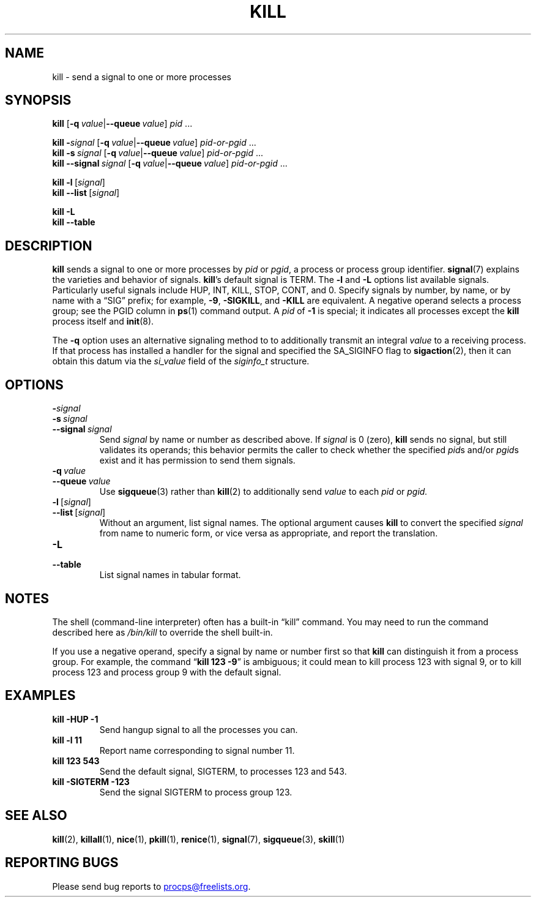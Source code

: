 .\"
.\" Copyright (c) 2002-2024 Craig Small <csmall@dropbear.xyz>
.\" Copyright (c) 2011-2023 Jim Warner <james.warner@comcast.net>
.\" Copyright (c) 2011-2012 Sami Kerola <kerolasa@iki.fi>
.\" Copyright (c) 1998-2003 Albert Cahalan
.\"
.\" This program is free software; you can redistribute it and/or modify
.\" it under the terms of the GNU General Public License as published by
.\" the Free Software Foundation; either version 2 of the License, or
.\" (at your option) any later version.
.\"
.TH KILL 1 2023-12-27 procps-ng
.SH NAME
kill \- send a signal to one or more processes
.SH SYNOPSIS
.B kill
.RB [ \-q\~\c
.IR value |\c
.BI \-\-queue \~value\c
]
.IR pid " .\|.\|."
.P
.B kill
.BI \- signal
.RB [ \-q\~\c
.IR value |\c
.BI \-\-queue \~value\c
]
.IR pid-or-pgid " .\|.\|."
.br
.B kill
.BI \-s \~signal
.RB [ \-q\~\c
.IR value |\c
.BI \-\-queue \~value\c
]
.IR pid-or-pgid " .\|.\|."
.br
.B kill
.BI \-\-signal \~signal
.RB [ \-q\~\c
.IR value |\c
.BI \-\-queue \~value\c
]
.IR pid-or-pgid " .\|.\|."
.P
.BR "kill \-l" \~[\c
.IR signal ]
.br
.BR "kill \-\-list" \~[\c
.IR signal ]
.P
.B "kill \-L"
.br
.B "kill \-\-table"
.SH DESCRIPTION
.B kill
sends a signal to one or more processes by
.I pid
or
.IR pgid ,
a process or process group identifier.
.BR signal (7)
explains the varieties and behavior of signals.
.BR kill 's
default signal is TERM.
The
.B \-l
and
.B \-L
options list available signals.
Particularly useful signals include HUP,
INT, KILL, STOP, CONT, and 0.
Specify signals
by number,
by name,
or by name with a \[lq]SIG\[rq] prefix;
for example,
.BR \-9 ,
.BR \-SIGKILL ,
and
.B \-KILL
are equivalent.
A negative operand selects a process group;
see the PGID column in
.BR ps (1)
command output.
A
.I pid
of
.B \-1
is special;
it indicates all processes except the
.B kill
process itself and
.BR init (8).
.P
The
.B \-q
option uses an alternative signaling method to
to additionally transmit an integral
.I value
to a receiving process.
If that process has installed a handler for the signal and specified the
SA_SIGINFO flag to
.BR sigaction (2),
then it can obtain this datum via the
.I \%si_value
field of the
.I \%siginfo_t
structure.
.SH OPTIONS
.TP
.BI \- signal
.TQ
.BI \-s \~signal
.TQ
.BI \-\-signal \~signal
Send
.I signal
by name or number as described above.
If
.I signal
is 0 (zero),
.B kill
sends no signal,
but still validates its operands;
this behavior permits the caller to check whether
the specified
.IR pid s
and/or
.IR pgid s
exist and it has permission to send them signals.
.TP
.BI \-q \~value
.TQ
.BI \-\-queue \~value
Use
.BR sigqueue (3)
rather than
.BR kill (2)
to additionally send
.I value
to each
.I pid
or
.IR pgid.
.TP
.BR \-l \~[\fIsignal\fR]
.TQ
.BR \-\-list \~[\\fIsignal\fR]
Without an argument,
list signal names.
The optional argument causes
.B kill
to convert the specified
.I signal
from name to numeric form,
or vice versa as appropriate,
and report the translation.
.TP
.B \-L
.TQ
.B \-\-table
List signal names in tabular format.
.SH NOTES
The shell (command-line interpreter) often has a built-in \[lq]kill\[rq]
command.
You may need to run the command described here as
.I /bin/\:kill
to override the shell built-in.
.PP
If you use a negative operand,
specify a signal by name or number first so that
.B kill
can distinguish it from a process group.
For example,
the command
.RB \[lq] "kill 123 \-9" \[rq]
is ambiguous;
it could mean to kill process 123 with signal 9,
or to kill process 123 and process group 9 with the default signal.
.SH EXAMPLES
.TP
.B kill \-HUP \-1
Send hangup signal to all the processes you can.
.TP
.B kill \-l 11
Report name corresponding to signal number 11.
.TP
.B kill 123 543
Send the default signal,
SIGTERM,
to processes 123 and
543.
.TP
.B kill -SIGTERM -123
Send the signal SIGTERM to process group 123.
.SH "SEE ALSO"
.BR kill (2),
.BR killall (1),
.BR nice (1),
.BR pkill (1),
.BR renice (1),
.BR signal (7),
.BR sigqueue (3),
.BR skill (1)
.SH "REPORTING BUGS"
Please send bug reports to
.MT procps@freelists.org
.ME .
